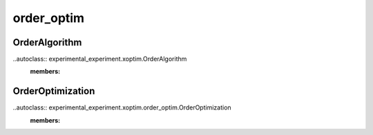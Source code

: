===========
order_optim
===========

OrderAlgorithm
==============

..autoclass:: experimental_experiment.xoptim.OrderAlgorithm
    :members:
    
OrderOptimization
=================

..autoclass:: experimental_experiment.xoptim.order_optim.OrderOptimization
    :members:
